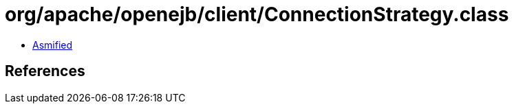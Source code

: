 = org/apache/openejb/client/ConnectionStrategy.class

 - link:ConnectionStrategy-asmified.java[Asmified]

== References

